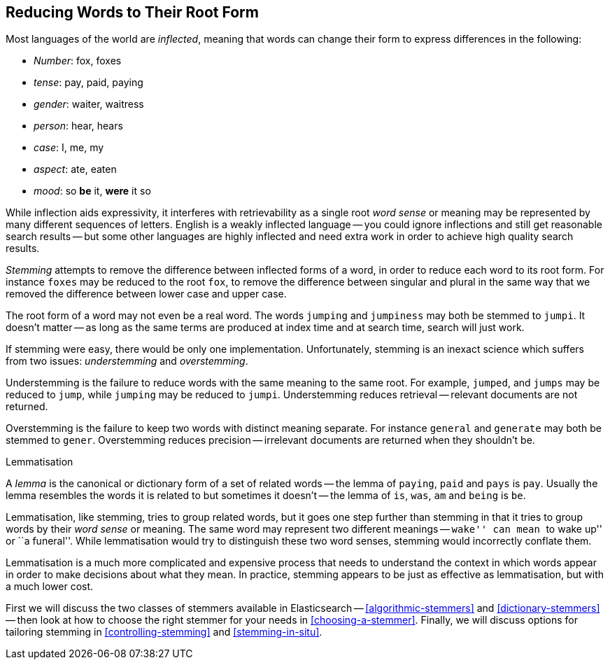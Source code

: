[[stemming]]
== Reducing Words to Their Root Form

Most languages of the world are _inflected_, meaning ((("languages", "inflection in")))((("words", "stemming", see="stemming words")))((("stemming words")))that words can change
their form to express differences in the following:

* _Number_:      fox, foxes
* _tense_:       pay, paid, paying
* _gender_:      waiter, waitress
* _person_:      hear, hears
* _case_:        I, me, my
* _aspect_:      ate, eaten
* _mood_:        so *be* it, *were* it so

While inflection aids expressivity, it interferes((("inflection"))) with retrievability as a
single root _word sense_ or meaning may be represented by many different
sequences of letters.((("English", "inflection in"))) English is a weakly inflected language -- you could
ignore inflections and still get reasonable search results -- but some other
languages are highly inflected and need extra work in order to achieve
high quality search results.

_Stemming_ attempts to remove the difference between inflected forms of a
word, in order to reduce each word to its root form. For instance `foxes` may
be reduced to the root `fox`, to remove the difference between singular and
plural in the same way that we removed the difference between lower case and
upper case.

The root form of a word may not even be a real word. The words `jumping` and
`jumpiness` may both be stemmed to `jumpi`. It doesn't matter -- as long as
the same terms are produced at index time and at search time, search will just
work.

If stemming were easy, there would be only one implementation. Unfortunately,
stemming is an inexact science which ((("stemming words", "understemming and overstemming")))suffers from two issues: _understemming_
and _overstemming_.

Understemming is the failure to reduce words with the same meaning to the same
root. For example, `jumped`, and `jumps` may be reduced to `jump`, while
`jumping` may be reduced to `jumpi`.  Understemming reduces retrieval --
relevant documents are not returned.

Overstemming is the failure to keep two words with distinct meaning separate.
For instance `general` and `generate` may both be stemmed to `gener`.
Overstemming reduces precision -- irrelevant documents are returned when they
shouldn't be.

.Lemmatisation
**********************************************

A _lemma_ is the canonical or dictionary form ((("lemma")))of a set of related words -- the
lemma of `paying`, `paid` and `pays` is `pay`.  Usually the lemma resembles
the words it is related to but sometimes it doesn't -- the lemma of `is`,
`was`, `am` and `being` is `be`.

Lemmatisation, like stemming, tries to group related words,((("lemmatisation"))) but it goes one
step further than stemming in that it tries to group words by their _word
sense_ or meaning.  The same word may represent two different meanings --
``wake'' can mean ``to wake up'' or ``a funeral''.  While lemmatisation would
try to distinguish these two word senses, stemming would incorrectly conflate
them.

Lemmatisation is a much more complicated and expensive process that needs to
understand the context in which words appear in order to make decisions
about what they mean. In practice, stemming appears to be just as effective
as lemmatisation, but with a much lower cost.

**********************************************

First we will discuss the two classes of stemmers available in Elasticsearch
-- <<algorithmic-stemmers>> and <<dictionary-stemmers>> -- then look at how to
choose the right stemmer for your needs in <<choosing-a-stemmer>>.  Finally,
we will discuss options for tailoring stemming in <<controlling-stemming>> and
<<stemming-in-situ>>.



